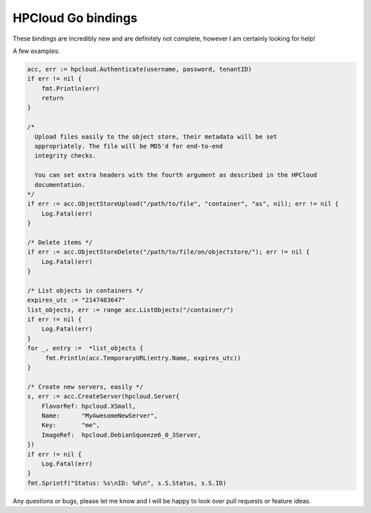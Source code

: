HPCloud Go bindings
===================


These bindings are incredibly new and are definitely not complete, however I
am certainly looking for help!

A few examples:

.. code-block:: go

    acc, err := hpcloud.Authenticate(username, password, tenantID)
    if err != nil {
        fmt.Println(err)
        return
    }

    /*
      Upload files easily to the object store, their metadata will be set
      appropriately. The file will be MD5'd for end-to-end
      integrity checks.

      You can set extra headers with the fourth argument as described in the HPCloud
      documentation.
    */
    if err := acc.ObjectStoreUpload("/path/to/file", "container", "as", nil); err != nil {
        Log.Fatal(err)
    }

    /* Delete items */
    if err := acc.ObjectStoreDelete("/path/to/file/on/objectstore/"); err != nil {
        Log.Fatal(err)
    }

    /* List objects in containers */
    expires_utc := "2147483647"
    list_objects, err := range acc.ListObjects("/container/")
    if err != nil {
        Log.Fatal(err)
    }
    for _, entry :=  *list_objects {
         fmt.Println(acc.TemporaryURL(entry.Name, expires_utc))
    }
    
    /* Create new servers, easily */
    s, err := acc.CreateServer(hpcloud.Server{
        FlavorRef: hpcloud.XSmall,
        Name:      "MyAwesomeNewServer",
        Key:       "me",
        ImageRef:  hpcloud.DebianSqueeze6_0_3Server,
    })
    if err != nil {
        Log.Fatal(err)
    }
    fmt.Sprintf("Status: %s\nID: %d\n", s.S.Status, s.S.ID)


Any questions or bugs, please let me know and I will be happy to look over pull
requests or feature ideas.
